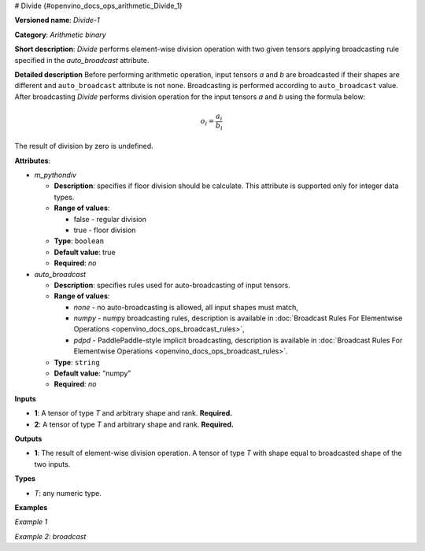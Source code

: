 # Divide {#openvino_docs_ops_arithmetic_Divide_1}


.. meta::
  :description: Learn about Divide-1 - an element-wise, arithmetic operation, which 
                can be performed on a single tensor in OpenVINO.

**Versioned name**: *Divide-1*

**Category**: *Arithmetic binary*

**Short description**: *Divide* performs element-wise division operation with two given tensors applying broadcasting rule specified in the *auto_broadcast* attribute.

**Detailed description**
Before performing arithmetic operation, input tensors *a* and *b* are broadcasted if their shapes are different and ``auto_broadcast`` attribute is not ``none``. Broadcasting is performed according to ``auto_broadcast`` value.
After broadcasting *Divide* performs division operation for the input tensors *a* and *b* using the formula below:

.. math::
   
   o_{i} = \frac{a_{i}}{b_{i}}

The result of division by zero is undefined.

**Attributes**:

* *m_pythondiv*

  * **Description**: specifies if floor division should be calculate. This attribute is supported only for integer data types.
  * **Range of values**:
    
    * false - regular division
    * true - floor division
  * **Type**: ``boolean``
  * **Default value**: true
  * **Required**: *no*

* *auto_broadcast*

  * **Description**: specifies rules used for auto-broadcasting of input tensors.
  * **Range of values**:
    
    * *none* - no auto-broadcasting is allowed, all input shapes must match,
    * *numpy* - numpy broadcasting rules, description is available in :doc:`Broadcast Rules For Elementwise Operations <openvino_docs_ops_broadcast_rules>`,
    * *pdpd* - PaddlePaddle-style implicit broadcasting, description is available in :doc:`Broadcast Rules For Elementwise Operations <openvino_docs_ops_broadcast_rules>`.
  * **Type**: ``string``
  * **Default value**: "numpy"
  * **Required**: *no*

**Inputs**

* **1**: A tensor of type *T* and arbitrary shape and rank. **Required.**
* **2**: A tensor of type *T* and arbitrary shape and rank. **Required.**

**Outputs**

* **1**: The result of element-wise division operation. A tensor of type *T* with shape equal to broadcasted shape of the two inputs.

**Types**

* *T*: any numeric type.

**Examples**

*Example 1*

.. code-block:: xml
   :force:
   
   <layer ... type="Divide">
       <data auto_broadcast="none" m_pythondiv="true"/>
       <input>
           <port id="0">
               <dim>256</dim>
               <dim>56</dim>
           </port>
           <port id="1">
               <dim>256</dim>
               <dim>56</dim>
           </port>
       </input>
       <output>
           <port id="2">
               <dim>256</dim>
               <dim>56</dim>
           </port>
       </output>
   </layer>

*Example 2: broadcast*

.. code-block:: xml
   :force:
   
   <layer ... type="Divide">
       <data auto_broadcast="numpy" m_pythondiv="false"/>
       <input>
           <port id="0">
               <dim>8</dim>
               <dim>1</dim>
               <dim>6</dim>
               <dim>1</dim>
           </port>
           <port id="1">
               <dim>7</dim>
               <dim>1</dim>
               <dim>5</dim>
           </port>
       </input>
       <output>
           <port id="2">
               <dim>8</dim>
               <dim>7</dim>
               <dim>6</dim>
               <dim>5</dim>
           </port>
       </output>
   </layer>


